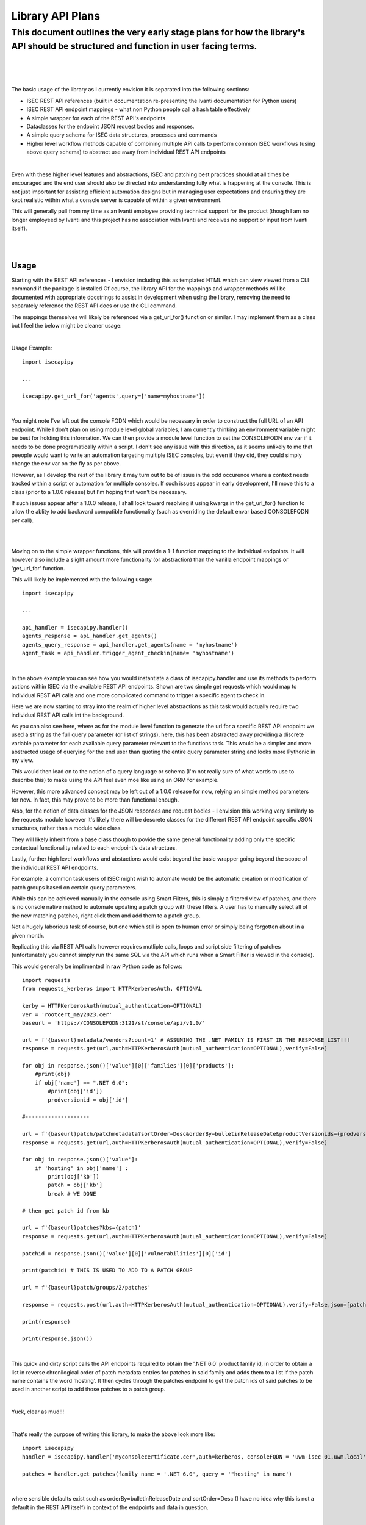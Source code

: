 Library API Plans
=================

This document outlines the very early stage plans for how the library's API should be structured and function in user facing terms.
###################################################################################################################################

|
|
|

The basic usage of the library as I currently envision it is separated into the following sections:

- ISEC REST API references (built in documentation re-presenting the Ivanti documentation for Python users)
- ISEC REST API endpoint mappings - what non Python people call a hash table effectively
- A simple wrapper for each of the REST API's endpoints
- Dataclasses for the endpoint JSON request bodies and responses.
- A simple query schema for ISEC data structures, processes and commands
- Higher level workflow methods capable of combining multiple API calls to perform common ISEC workflows (using above query schema) to abstract use away from individual REST API endpoints

|

Even with these higher level features and abstractions, ISEC and patching best practices should at all times be encouraged and the end user should also be directed into understanding fully what is happening at the console.
This is not just important for assisting efficient automation designs but in managing user expectations and ensuring they are kept realistic within what a console server is capable of within a given environment.

This will generally pull from my time as an Ivanti employee providing technical support for the product (though I am no longer employeed by Ivanti and this project has no association with Ivanti and receives no support or input from Ivanti itself).

|
|

Usage
-----

Starting with the REST API references - I envision including this as templated HTML which can view viewed from a CLI command if the package is installed
Of course, the library API for the mappings and wrapper methods will be documented with appropriate docstrings to assist in development when using the library, removing the need to separately reference the REST API docs or use the CLI command.

The mappings themselves will likely be referenced via a get_url_for() function or similar. I may implement them as a class but I feel the below might be cleaner usage:

|

Usage Example:
::

    import isecapipy

    ...

    isecapipy.get_url_for('agents',query=['name=myhostname'])

|

You might note I've left out the console FQDN which would be necessary in order to construct the full URL of an API endpoint.
While I don't plan on using module level global variables, I am currently thinking an environment variable might be best for holding this information.
We can then provide a module level function to set the CONSOLEFQDN env var if it needs to be done programatically within a script.
I don't see any issue with this direction, as it seems unlikely to me that peeople would want to write an automation targeting multiple ISEC consoles, but even if they did, they could simply change the env var on the fly as per above.

However, as I develop the rest of the library it may turn out to be of issue in the odd occurence where a context needs tracked within a script or automation for multiple consoles.
If such issues appear in early development, I'll move this to a class (prior to a 1.0.0 release) but I'm hoping that won't be necessary.

If such issues appear after a 1.0.0 release, I shall look toward resolving it using kwargs in the get_url_for() function to allow the ablity to add backward compatible functionality (such as overriding the default envar based CONSOLEFQDN per call).

|
|

Moving on to the simple wrapper functions, this will provide a 1-1 function mapping to the individual endpoints.
It will however also include a slight amount more functionality (or abstraction) than the vanilla endpoint mappings or 'get_url_for' function.

This will likely be implemented with the following usage:
::

    import isecapipy

    ...

    api_handler = isecapipy.handler()
    agents_response = api_handler.get_agents()
    agents_query_response = api_handler.get_agents(name = 'myhostname')
    agent_task = api_handler.trigger_agent_checkin(name= 'myhostname')

|

In the above example you can see how you would instantiate a class of isecapipy.handler and use its methods to perform actions within ISEC via the available REST API endpoints.
Shown are two simple get requests which would map to individual REST API calls and one more complicated command to trigger a specific agent to check in.

Here we are now starting to stray into the realm of higher level abstractions as this task would actually require two individual REST API calls int the background.


As you can also see here, where as for the module level function to generate the url for a specific REST API endpoint we used a string as the full query parameter (or list of strings), here, this has been abstracted away providing a discrete variable parameter for each available query parameter relevant to the functions task.
This would be a simpler and more abstracted usage of querying for the end user than quoting the entire query parameter string and looks more Pythonic in my view.

This would then lead on to the notion of a query language or schema (I'm not really sure of what words to use to describe this) to make using the API feel even moe like using an ORM for example.

However, this more advanced concept may be left out of a 1.0.0 release for now, relying on simple method parameters for now. In fact, this may prove to be more than functional enough.

Also, for the notion of data classes for the JSON responses and request bodies - I envision this working very similarly to the requests module however it's likely there will be descrete classes for the different REST API endpoint specific JSON structures, rather than a module wide class.

They will likely inherit from a base class though to povide the same general functionality adding only the specific contextual functionality related to each endpoint's data structues.

Lastly, further high level workflows and abstactions would exist beyond the basic wrapper going beyond the scope of the individual REST API endpoints.

For example, a common task users of ISEC might wish to automate would be the automatic creation or modification of patch groups based on certain query parameters.

While this can be achieved manually in the console using Smart Filters, this is simply a filtered view of patches, and there is no console native method to automate updating a patch group with these filters. A user has to manually select all of the new matching patches, right click them and add them to a patch group.

Not a hugely laborious task of course, but one which still is open to human error or simply being forgotten about in a given month.

Replicating this via REST API calls however requires mutliple calls, loops and script side filtering of patches (unfortunately you cannot simply run the same SQL via the API which runs when a Smart Filter is viewed in the console).

This would generally be implimented in raw Python code as follows:
::

    import requests
    from requests_kerberos import HTTPKerberosAuth, OPTIONAL

    kerby = HTTPKerberosAuth(mutual_authentication=OPTIONAL)
    ver = 'rootcert_may2023.cer'
    baseurl = 'https://CONSOLEFQDN:3121/st/console/api/v1.0/'

    url = f'{baseurl}metadata/vendors?count=1' # ASSUMING THE .NET FAMILY IS FIRST IN THE RESPONSE LIST!!!
    response = requests.get(url,auth=HTTPKerberosAuth(mutual_authentication=OPTIONAL),verify=False)

    for obj in response.json()['value'][0]['families'][0]['products']:
        #print(obj)
        if obj['name'] == ".NET 6.0":
            #print(obj['id'])
            prodversionid = obj['id']

    #--------------------

    url = f'{baseurl}patch/patchmetadata?sortOrder=Desc&orderBy=bulletinReleaseDate&productVersionids={prodversionid}&count=100'
    response = requests.get(url,auth=HTTPKerberosAuth(mutual_authentication=OPTIONAL),verify=False)

    for obj in response.json()['value']:
        if 'hosting' in obj['name'] :
            print(obj['kb'])
            patch = obj['kb']
            break # WE DONE

    # then get patch id from kb

    url = f'{baseurl}patches?kbs={patch}'
    response = requests.get(url,auth=HTTPKerberosAuth(mutual_authentication=OPTIONAL),verify=False)

    patchid = response.json()['value'][0]['vulnerabilities'][0]['id']

    print(patchid) # THIS IS USED TO ADD TO A PATCH GROUP

    url = f'{baseurl}patch/groups/2/patches'

    response = requests.post(url,auth=HTTPKerberosAuth(mutual_authentication=OPTIONAL),verify=False,json=[patchid])

    print(response)

    print(response.json())


|

This quick and dirty script calls the API endpoints required to obtain the '.NET 6.0' product family id, in order to obtain a list in reverse chronilogical order of patch metadata entries for patches in said family and adds them to a list if the patch name contains the word 'hosting'.
It then cycles through the patches endpoint to get the patch ids of said patches to be used in another script to add those patches to a patch group.

|

Yuck, clear as mud!!!

|

That's really the purpose of writing this library, to make the above look more like:
::

    import isecapipy
    handler = isecapipy.handler('myconsolecertificate.cer',auth=kerberos, consoleFQDN = 'uwm-isec-01.uwm.local')

    patches = handler.get_patches(family_name = '.NET 6.0', query = '"hosting" in name')

|

where sensible defaults exist such as orderBy=bulletinReleaseDate and sortOrder=Desc (I have no idea why this is not a default in the REST API itself) in context of the endpoints and data in question.

|

As previously mentioned, the 'query' functionality may be left for a future update to the library, and as such, there may be one or two more steps required if solely using function call parameter based querying per method targeting a given data structure or endpoint, but it would still be significantly cleaner than the raw code seen earlier:
::

    import isecapipy
    handler = isecapipy.handler('myconsolecertificate.cer',auth=kerberos, consoleFQDN = 'uwm-isec-01.uwm.local')

    family = handler.get_family(name = '.NET 6.0')
    patches = handler.get_patches(family=family.id)

    patch_list = [patch.kb for patch in patches if 'hosting' in patch.name]


That concludes my initial plans for this package, I hope the intended usage is nice and clear. Now on to implimentation!